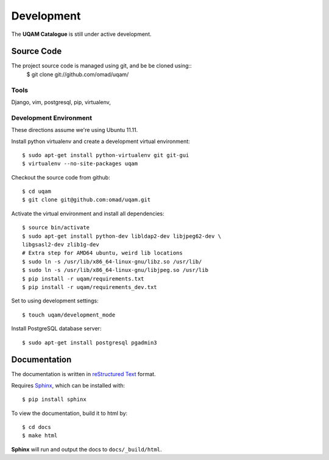 .. _development:

Development
===========

The **UQAM Catalogue** is still under active development.

-----------
Source Code
-----------
The project source code is managed using git, and be be cloned using::
   $ git clone git://github.com/omad/uqam/


Tools
-----

Django, vim, postgresql, pip, virtualenv, 


Development Environment
-----------------------

These directions assume we're using Ubuntu 11.11.

Install python virtualenv and create a development virtual environment::

    $ sudo apt-get install python-virtualenv git git-gui
    $ virtualenv --no-site-packages uqam

Checkout the source code from github::

    $ cd uqam
    $ git clone git@github.com:omad/uqam.git

Activate the virtual environment and install all dependencies::

    $ source bin/activate
    $ sudo apt-get install python-dev libldap2-dev libjpeg62-dev \
    libgsasl2-dev zlib1g-dev
    # Extra step for AMD64 ubuntu, weird lib locations
    $ sudo ln -s /usr/lib/x86_64-linux-gnu/libz.so /usr/lib/
    $ sudo ln -s /usr/lib/x86_64-linux-gnu/libjpeg.so /usr/lib
    $ pip install -r uqam/requirements.txt
    $ pip install -r uqam/requirements_dev.txt

Set to using development settings::

    $ touch uqam/development_mode

Install PostgreSQL database server::

    $ sudo apt-get install postgresql pgadmin3
    



.. _docs:

-------------
Documentation
-------------
The documentation is written in `reStructured Text`_ format.

Requires Sphinx_, which can be installed with::

   $ pip install sphinx

To view the documentation, build it to html by::

   $ cd docs
   $ make html

**Sphinx** will run and output the docs to ``docs/_build/html``.

.. _`reStructured Text`: http://docutils.sourceforge.net/rst.html
.. _Sphinx: http://sphinx.pocoo.org

